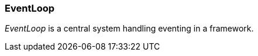 [#appendix-tui-eventloop]
=== EventLoop
ifndef::snippets[:snippets: ../../test/java/org/springframework/shell/docs]

_EventLoop_ is a central system handling eventing in a framework.

